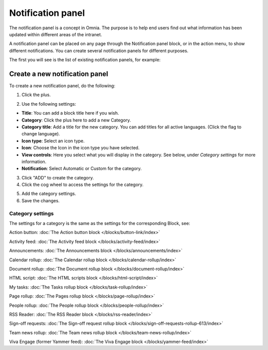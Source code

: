 Notification panel
====================

The notification panel is a concept in Omnia. The purpose is to help end users find out what information has been updated within different areas of the intranet.

A notification panel can be placed on any page through the Notification panel block, or in the action menu, to show different notifications. You can create several notification panels for different purposes.

The first you will see is the list of existing notification panels, for example:

.. image:: notification-panel-new3.png

Create a new notification panel
*********************************
To create a new notification panel, do the following:

1. Click the plus.

.. image:: notification-panel-click-plus4.png

2. Use the following settings:

.. image:: notification-panel-settings-new6.png

+ **Title**: You can add a block title here if you wish. 
+ **Category**: Click the plus here to add a new Category. 
+ **Category title**: Add a title for the new category. You can add titles for all active languages. (Click the flag to change language).
+ **Icon type**: Select an icon type.
+ **Icon**: Choose the Icon in the icon type you have selected.
+ **View controls**: Here you select what you will display in the category. See below, under *Category settings* for more information.
+ **Notification**: Select Automatic or Custom for the category. 

3. Click "ADD" to create the category.
4. Click the cog wheel to access the settings for the category.

.. image:: notification-category-more-settings-cogwheel-4new3.png

5. Add the category settings.
6. Save the changes.

Category settings
--------------------
The settings for a category is the same as the settings for the corresponding Block, see:

Action button: :doc:`The Action button block </blocks/button-link/index>`

Activity feed: :doc:`The Activity feed block </blocks/activity-feed/index>`

Announcements: :doc:`The Announcements block </blocks/announcements/index>`

Calendar rollup: :doc:`The Calendar rollup block </blocks/calendar-rollup/index>`

Document rollup: :doc:`The Document rollup block </blocks/document-rollup/index>`

HTML script: :doc:`The HTML scripts block </blocks/html-script/index>`

My tasks: :doc:`The Tasks rollup block </blocks/task-rollup/index>`

Page rollup: :doc:`The Pages rollup block </blocks/page-rollup/index>`

People rollup: :doc:`The People rollup block </blocks/people-rollup/index>`

RSS Reader: :doc:`The RSS Reader block </blocks/rss-reader/index>`

Sign-off requests: :doc:`The Sign-off request rollup block </blocks/sign-off-requests-rollup-613/index>`

Team news rollup: :doc:`The Team news rollup block </blocks/team-news-rollup/index>`

Viva Engage (former Yammer feed): :doc:`The Viva Engage block </blocks/yammer-feed/index>`

